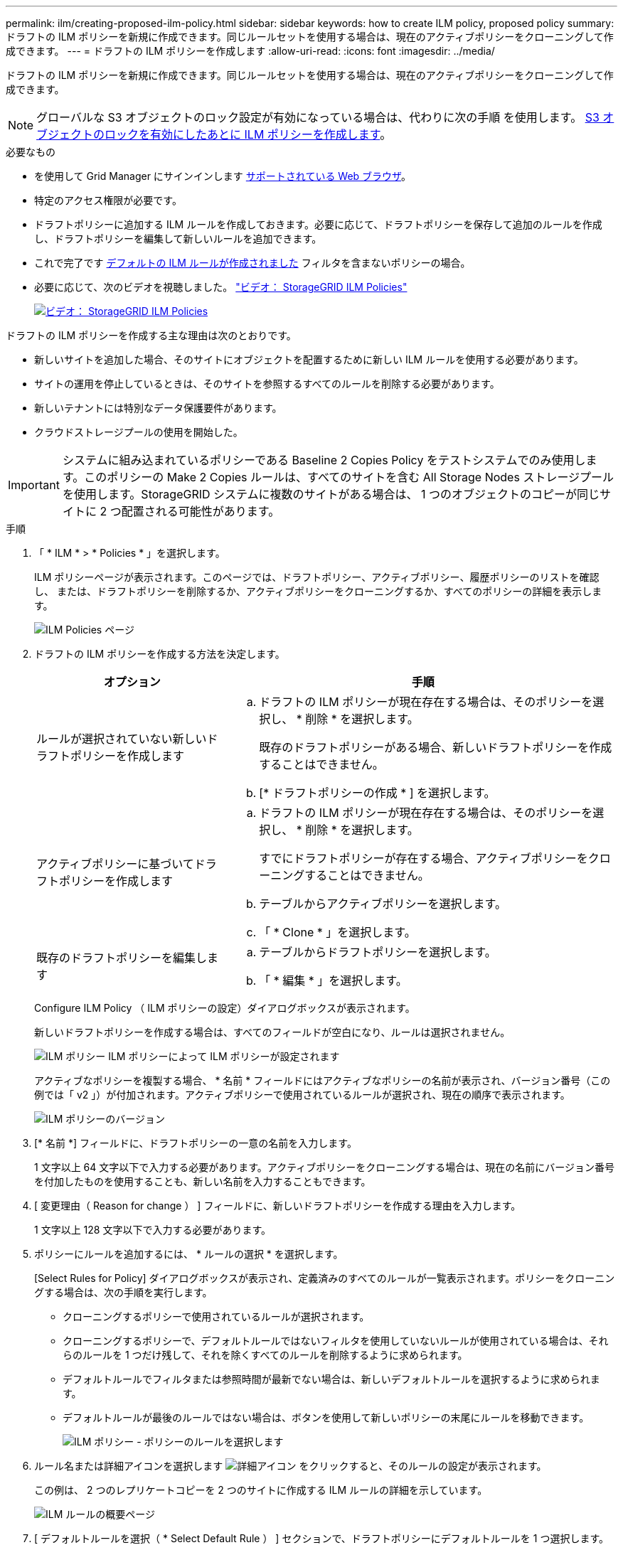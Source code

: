---
permalink: ilm/creating-proposed-ilm-policy.html 
sidebar: sidebar 
keywords: how to create ILM policy, proposed policy 
summary: ドラフトの ILM ポリシーを新規に作成できます。同じルールセットを使用する場合は、現在のアクティブポリシーをクローニングして作成できます。 
---
= ドラフトの ILM ポリシーを作成します
:allow-uri-read: 
:icons: font
:imagesdir: ../media/


[role="lead"]
ドラフトの ILM ポリシーを新規に作成できます。同じルールセットを使用する場合は、現在のアクティブポリシーをクローニングして作成できます。


NOTE: グローバルな S3 オブジェクトのロック設定が有効になっている場合は、代わりに次の手順 を使用します。 xref:creating-ilm-policy-after-s3-object-lock-is-enabled.adoc[S3 オブジェクトのロックを有効にしたあとに ILM ポリシーを作成します]。

.必要なもの
* を使用して Grid Manager にサインインします xref:../admin/web-browser-requirements.adoc[サポートされている Web ブラウザ]。
* 特定のアクセス権限が必要です。
* ドラフトポリシーに追加する ILM ルールを作成しておきます。必要に応じて、ドラフトポリシーを保存して追加のルールを作成し、ドラフトポリシーを編集して新しいルールを追加できます。
* これで完了です xref:creating-default-ilm-rule.adoc[デフォルトの ILM ルールが作成されました] フィルタを含まないポリシーの場合。
* 必要に応じて、次のビデオを視聴しました。 https://netapp.hosted.panopto.com/Panopto/Pages/Viewer.aspx?id=c929e94e-353a-4375-b112-acc5013c81c7["ビデオ： StorageGRID ILM Policies"^]
+
[link=https://netapp.hosted.panopto.com/Panopto/Pages/Viewer.aspx?id=c929e94e-353a-4375-b112-acc5013c81c7]
image::../media/video-screenshot-ilm-policies.png[ビデオ： StorageGRID ILM Policies]



ドラフトの ILM ポリシーを作成する主な理由は次のとおりです。

* 新しいサイトを追加した場合、そのサイトにオブジェクトを配置するために新しい ILM ルールを使用する必要があります。
* サイトの運用を停止しているときは、そのサイトを参照するすべてのルールを削除する必要があります。
* 新しいテナントには特別なデータ保護要件があります。
* クラウドストレージプールの使用を開始した。



IMPORTANT: システムに組み込まれているポリシーである Baseline 2 Copies Policy をテストシステムでのみ使用します。このポリシーの Make 2 Copies ルールは、すべてのサイトを含む All Storage Nodes ストレージプールを使用します。StorageGRID システムに複数のサイトがある場合は、 1 つのオブジェクトのコピーが同じサイトに 2 つ配置される可能性があります。

.手順
. 「 * ILM * > * Policies * 」を選択します。
+
ILM ポリシーページが表示されます。このページでは、ドラフトポリシー、アクティブポリシー、履歴ポリシーのリストを確認し、 または、ドラフトポリシーを削除するか、アクティブポリシーをクローニングするか、すべてのポリシーの詳細を表示します。

+
image::../media/ilm_policies_page.gif[ILM Policies ページ]

. ドラフトの ILM ポリシーを作成する方法を決定します。
+
[cols="1a,2a"]
|===
| オプション | 手順 


 a| 
ルールが選択されていない新しいドラフトポリシーを作成します
 a| 
.. ドラフトの ILM ポリシーが現在存在する場合は、そのポリシーを選択し、 * 削除 * を選択します。
+
既存のドラフトポリシーがある場合、新しいドラフトポリシーを作成することはできません。

.. [* ドラフトポリシーの作成 * ] を選択します。




 a| 
アクティブポリシーに基づいてドラフトポリシーを作成します
 a| 
.. ドラフトの ILM ポリシーが現在存在する場合は、そのポリシーを選択し、 * 削除 * を選択します。
+
すでにドラフトポリシーが存在する場合、アクティブポリシーをクローニングすることはできません。

.. テーブルからアクティブポリシーを選択します。
.. 「 * Clone * 」を選択します。




 a| 
既存のドラフトポリシーを編集します
 a| 
.. テーブルからドラフトポリシーを選択します。
.. 「 * 編集 * 」を選択します。


|===
+
Configure ILM Policy （ ILM ポリシーの設定）ダイアログボックスが表示されます。

+
新しいドラフトポリシーを作成する場合は、すべてのフィールドが空白になり、ルールは選択されません。

+
image::../media/ilm_policies_configure_ilm_policy.png[ILM ポリシー ILM ポリシーによって ILM ポリシーが設定されます]

+
アクティブなポリシーを複製する場合、 * 名前 * フィールドにはアクティブなポリシーの名前が表示され、バージョン番号（この例では「 v2 」）が付加されます。アクティブポリシーで使用されているルールが選択され、現在の順序で表示されます。

+
image::../media/ilm_policies_version.gif[ILM ポリシーのバージョン]

. [* 名前 *] フィールドに、ドラフトポリシーの一意の名前を入力します。
+
1 文字以上 64 文字以下で入力する必要があります。アクティブポリシーをクローニングする場合は、現在の名前にバージョン番号を付加したものを使用することも、新しい名前を入力することもできます。

. [ 変更理由（ Reason for change ） ] フィールドに、新しいドラフトポリシーを作成する理由を入力します。
+
1 文字以上 128 文字以下で入力する必要があります。

. ポリシーにルールを追加するには、 * ルールの選択 * を選択します。
+
[Select Rules for Policy] ダイアログボックスが表示され、定義済みのすべてのルールが一覧表示されます。ポリシーをクローニングする場合は、次の手順を実行します。

+
** クローニングするポリシーで使用されているルールが選択されます。
** クローニングするポリシーで、デフォルトルールではないフィルタを使用していないルールが使用されている場合は、それらのルールを 1 つだけ残して、それを除くすべてのルールを削除するように求められます。
** デフォルトルールでフィルタまたは参照時間が最新でない場合は、新しいデフォルトルールを選択するように求められます。
** デフォルトルールが最後のルールではない場合は、ボタンを使用して新しいポリシーの末尾にルールを移動できます。
+
image::../media/ilm_policies_select_rules_for_policy.png[ILM ポリシー - ポリシーのルールを選択します]



. ルール名または詳細アイコンを選択します image:../media/icon_nms_more_details.gif["詳細アイコン"] をクリックすると、そのルールの設定が表示されます。
+
この例は、 2 つのレプリケートコピーを 2 つのサイトに作成する ILM ルールの詳細を示しています。

+
image::../media/ilm_rule_summary_page.png[ILM ルールの概要ページ]

. [ デフォルトルールを選択（ * Select Default Rule ） ] セクションで、ドラフトポリシーにデフォルトルールを 1 つ選択します。
+
デフォルトルールは、ポリシー内の別のルールに一致しないオブジェクトの環境 を作成します。デフォルトルールではフィルタを使用できず、常に最後に評価されます。

+

NOTE: ルールが [Select Default Rule] セクションに表示されない場合は、 ILM ポリシーページおよびを終了する必要があります xref:creating-default-ilm-rule.adoc[デフォルトの ILM ルールを作成します]。

+

IMPORTANT: Make 2 Copies ルールをポリシーのデフォルトルールとして使用しないでください。Make 2 Copies ルールは、 1 つのストレージプールであるすべてのストレージノードを使用します。このプールにはすべてのサイトが含まれています。StorageGRID システムに複数のサイトがある場合は、 1 つのオブジェクトのコピーが同じサイトに 2 つ配置される可能性があります。

. [ その他のルールを選択してください ] セクションで、ポリシーに含める他のルールを選択します。
+
他のルールはデフォルトルールよりも先に評価され、少なくとも 1 つのフィルタ（テナントアカウント、バケット名、高度なフィルタ、または参照時間が noncurrent ）を使用する必要があります。

. ルールの選択が完了したら、 * 適用 * を選択します。
+
選択したルールが表示されます。デフォルトのルールは末尾にあり、その上に他のルールがあります。

+
image::../media/ilm_policies_selected_rules.png[ILM ポリシーによって選択されたルール]

+
[NOTE]
====
デフォルトルールによってオブジェクトが無期限に保持されない場合は、警告が表示されます。このポリシーをアクティブ化するときは、デフォルトルールの配置手順を経過したとき（バケットライフサイクルによってオブジェクトが長期間保持されないかぎり）に StorageGRID がオブジェクトを削除することを確認する必要があります。

image::../media/ilm_policy_default_rule_not_forever.png[ILM ポリシーの無期限でないデフォルトルール]

====
. デフォルト以外のルールの行をドラッグアンドドロップして、ルールが評価される順序を決定します。
+
デフォルトのルールは移動できません。

+

IMPORTANT: ILM ルールの順序が正しいことを確認してください。ポリシーをアクティブ化すると、新規および既存のオブジェクトがリスト内の順にルールによって評価されます。

. 必要に応じて、削除アイコンを選択します image:../media/icon_nms_delete_new.gif["削除アイコン"] ポリシーに不要なルールを削除するには、 [ ルールの選択 ] を選択してルールを追加します。
. 完了したら、 * 保存 * を選択します。
+
ILM ポリシーページが更新されます。

+
** 保存したポリシーがドラフトとして表示されます。ドラフトポリシーには開始日と終了日がありません。
** [ シミュレート（ Simulate ） ] および [ 活動化（ Activate ） ] * ボタンが有効になります。
+
image::../media/ilm_policy_proposed_policy_saved.png[ILM ポリシードラフトポリシーが保存されました]



. に進みます xref:simulating-ilm-policy.adoc[ILM ポリシーをシミュレートします]。


.関連情報
* xref:what-ilm-policy-is.adoc[ILM ポリシーとは]
* xref:managing-objects-with-s3-object-lock.adoc[S3 オブジェクトロックでオブジェクトを管理します]

